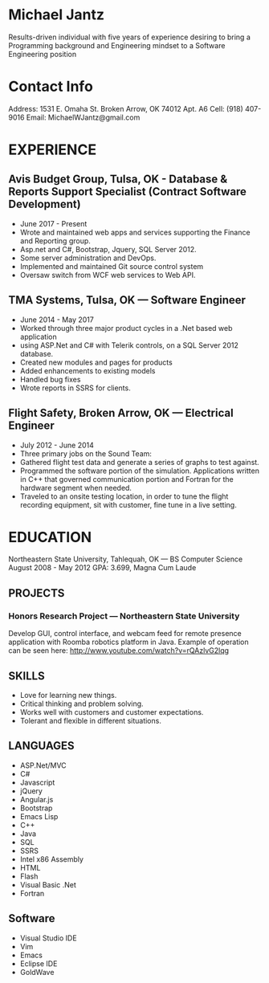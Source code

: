 
* Michael Jantz
Results-driven individual with five years of experience desiring to bring a Programming background and Engineering mindset to a Software Engineering position

* Contact Info
  Address: 1531 E. Omaha St. 
  Broken Arrow, OK 74012 Apt. A6
  Cell: (918) 407-9016
  Email: MichaelWJantz@gmail.com
* EXPERIENCE
** Avis Budget Group, Tulsa, OK - Database & Reports Support Specialist (Contract Software Development)
   - June 2017 - Present
   - Wrote and maintained web apps and services supporting  the Finance and Reporting group.
   - Asp.net and C#, Bootstrap, Jquery, SQL Server 2012.
   - Some server administration and DevOps.
   - Implemented and maintained Git source control system
   - Oversaw switch from WCF web services to Web API.
** TMA Systems, Tulsa, OK — Software Engineer
  - June 2014 - May 2017
  - Worked through three major product cycles in a .Net based web application
  - using ASP.Net and C# with Telerik controls, on a SQL Server 2012 database.
  - Created new modules and pages for products 
  - Added enhancements to existing models
  - Handled bug fixes
  - Wrote reports in SSRS for clients.
** Flight Safety, Broken Arrow, OK — Electrical Engineer
  - July 2012 - June 2014
  - Three primary jobs on the Sound Team:
  - Gathered flight test data and generate a series of graphs to test against.
  - Programmed the software portion of the simulation. Applications written in C++ that governed communication portion and Fortran for the hardware segment when needed. 
  - Traveled to an onsite testing location, in order to tune the flight recording equipment, sit with customer, fine tune in a live setting. 
* EDUCATION
  Northeastern State University, 
  Tahlequah, OK — BS Computer Science
  August 2008 - May 2012
  GPA: 3.699, Magna Cum Laude
** PROJECTS
*** Honors Research Project — Northeastern State University
    Develop GUI, control interface, and webcam feed for remote presence application with Roomba robotics platform in Java. Example of operation can be seen here: http://www.youtube.com/watch?v=rQAzlvG2lqg
** SKILLS
  - Love for learning new things.
  - Critical thinking and problem solving.
  - Works well with customers and customer expectations.
  - Tolerant and flexible in different situations.
** LANGUAGES
  - ASP.Net/MVC
  - C#
  - Javascript
  - jQuery
  - Angular.js
  - Bootstrap
  - Emacs Lisp
  - C++
  - Java
  - SQL
  - SSRS
  - Intel x86 Assembly
  - HTML
  - Flash
  - Visual Basic .Net
  - Fortran
** Software
  - Visual Studio IDE
  - Vim
  - Emacs
  - Eclipse IDE
  - GoldWave
